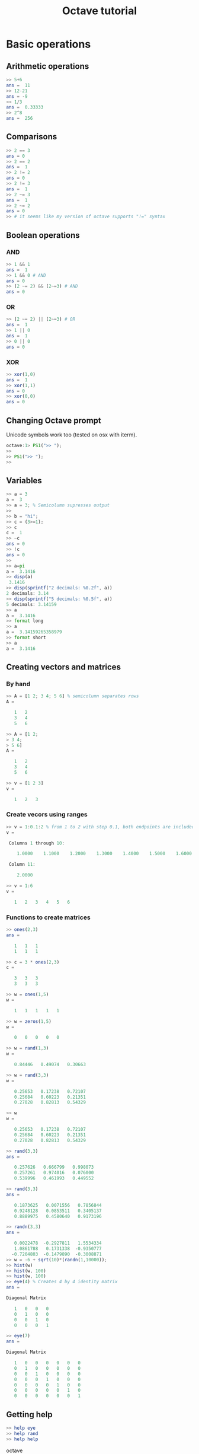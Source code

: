 #+TITLE: Octave tutorial
* Basic operations
[570] $ octave
GNU Octave, version 3.8.2
Copyright (C) 2014 John W. Eaton and others.
This is free software; see the source code for copying conditions.
There is ABSOLUTELY NO WARRANTY; not even for MERCHANTABILITY or
FITNESS FOR A PARTICULAR PURPOSE.  For details, type 'warranty'.

Octave was configured for "x86_64-apple-darwin13.4.0".

Additional information about Octave is available at http://www.octave.org.

Please contribute if you find this software useful.
For more information, visit http://www.octave.org/get-involved.html

Read http://www.octave.org/bugs.html to learn how to submit bug reports.
For information about changes from previous versions, type 'news'.

** Arithmetic operations
#+BEGIN_SRC octave
>> 5+6
ans =  11
>> 12-21
ans = -9
>> 1/3
ans =  0.33333
>> 2^8
ans =  256
#+END_SRC
** Comparisons
#+BEGIN_SRC octave
>> 2 == 3
ans = 0
>> 2 == 2
ans =  1
>> 2 != 2
ans = 0
>> 2 != 3
ans =  1
>> 2 ~= 3
ans =  1
>> 2 ~= 2
ans = 0
>> # it seems like my version of octave supports "!=" syntax
#+END_SRC
** Boolean operations
*** AND
#+BEGIN_SRC octave
>> 1 && 1
ans =  1
>> 1 && 0 # AND
ans = 0
>> (2 ~= 2) && (2~=3) # AND
ans = 0
#+END_SRC
*** OR
#+BEGIN_SRC octave
>> (2 ~= 2) || (2~=3) # OR
ans =  1
>> 1 || 0
ans =  1
>> 0 || 0
ans = 0
#+END_SRC
*** XOR
#+BEGIN_SRC octave
>> xor(1,0)
ans =  1
>> xor(1,1)
ans = 0
>> xor(0,0)
ans = 0
#+END_SRC

** Changing Octave prompt
Unicode symbols work too (tested on osx with iterm).
#+BEGIN_SRC octave
octave:1> PS1(">> ");
>> 
>> PS1(">> ");
>> 
#+END_SRC

** Variables
#+BEGIN_SRC octave
>> a = 3
a =  3
>> a = 3; % Semicolumn supresses output
>>
>> b = "hi";
>> c = (3>=1);
>> c
c =  1
>> ~c
ans = 0
>> !c
ans = 0
>>
>> a=pi
a =  3.1416
>> disp(a)
 3.1416
>> disp(sprintf("2 decimals: %0.2f", a))
2 decimals: 3.14
>> disp(sprintf("5 decimals: %0.5f", a))
5 decimals: 3.14159
>> a
a =  3.1416
>> format long
>> a
a =  3.14159265358979
>> format short
>> a
a =  3.1416
#+END_SRC

** Creating vectors and matrices
*** By hand
#+BEGIN_SRC octave
>> A = [1 2; 3 4; 5 6] % semicolumn separates rows
A =

   1   2
   3   4
   5   6

>> A = [1 2;
> 3 4;
> 5 6]
A =

   1   2
   3   4
   5   6

>> v = [1 2 3]
v =

   1   2   3
#+END_SRC

*** Create vecors using ranges
#+BEGIN_SRC octave
>> v = 1:0.1:2 % from 1 to 2 with step 0.1, both endpoints are included
v =

 Columns 1 through 10:

    1.0000    1.1000    1.2000    1.3000    1.4000    1.5000    1.6000    1.7000    1.8000    1.9000

 Column 11:

    2.0000

>> v = 1:6
v =

   1   2   3   4   5   6
#+END_SRC

*** Functions to create matrices
#+BEGIN_SRC octave
>> ones(2,3)
ans =

   1   1   1
   1   1   1

>> c = 3 * ones(2,3)
c =

   3   3   3
   3   3   3

>> w = ones(1,5)
w =

   1   1   1   1   1

>> w = zeros(1,5)
w =

   0   0   0   0   0

>> w = rand(1,3)
w =

   0.84446   0.49074   0.30663

>> w = rand(3,3)
w =

   0.25653   0.17238   0.72107
   0.25684   0.60223   0.21351
   0.27028   0.82813   0.54329

>> w
w =

   0.25653   0.17238   0.72107
   0.25684   0.60223   0.21351
   0.27028   0.82813   0.54329

>> rand(3,3)
ans =

   0.257626   0.666799   0.998073
   0.257261   0.974016   0.076000
   0.539996   0.461993   0.449552

>> rand(3,3)
ans =

   0.1873625   0.0071556   0.7856844
   0.9248128   0.0853511   0.3405137
   0.8889975   0.4580640   0.9173196

>> randn(3,3)
ans =

   0.0022478  -0.2927811   1.5534334
   1.0861788   0.1731338  -0.9350777
  -0.7204803  -0.1479890  -0.3008871
>> w = -6 + sqrt(10)*(randn(1,10000));
>> hist(w)
>> hist(w, 100)
>> hist(w, 100)
>> eye(4) % Creates 4 by 4 identity matrix
ans =

Diagonal Matrix

   1   0   0   0
   0   1   0   0
   0   0   1   0
   0   0   0   1

>> eye(7)
ans =

Diagonal Matrix

   1   0   0   0   0   0   0
   0   1   0   0   0   0   0
   0   0   1   0   0   0   0
   0   0   0   1   0   0   0
   0   0   0   0   1   0   0
   0   0   0   0   0   1   0
   0   0   0   0   0   0   1
#+END_SRC

** Getting help
#+BEGIN_SRC octave
>> help eye
>> help rand
>> help help
#+END_SRC octave

